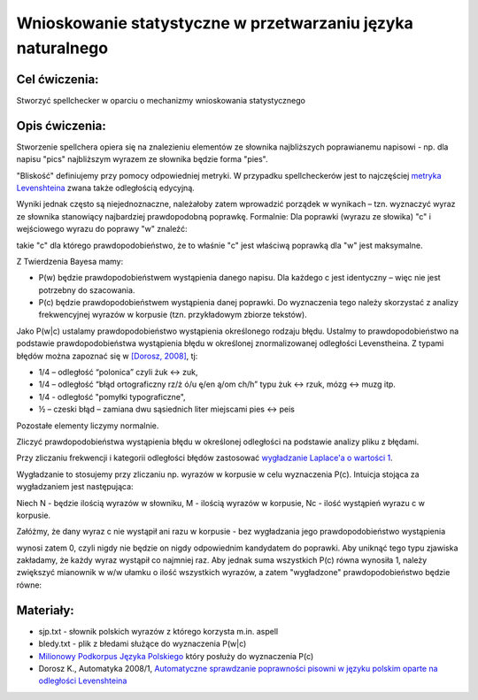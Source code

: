 Wnioskowanie statystyczne w przetwarzaniu języka naturalnego
============================================================

Cel ćwiczenia:
--------------
Stworzyć spellchecker w oparciu o mechanizmy wnioskowania statystycznego

Opis ćwiczenia:
---------------

Stworzenie spellchera opiera się na znalezieniu elementów ze słownika najbliższych poprawianemu napisowi - np. dla napisu "pics" najbliższym wyrazem ze słownika będzie forma "pies". 

"Bliskość" definiujemy przy pomocy odpowiedniej metryki. W przypadku spellcheckerów jest to 
najczęściej `metryka Levenshteina <http://pl.wikipedia.org/wiki/Odleg%C5%82o%C5%9B%C4%87_Levenshteina>`_ zwana także odległością edycyjną.  

Wyniki jednak często są niejednoznaczne, należałoby zatem wprowadzić porządek w wynikach – 
tzn. wyznaczyć wyraz ze słownika stanowiący najbardziej prawdopodobną poprawkę. 
Formalnie: Dla poprawki (wyrazu ze słowika) "c" i wejściowego wyrazu do poprawy "w" znaleźć: 

.. image:: http://latex.codecogs.com/gif.latex?argmax_cP%28c%7Cw%29

takie "c" dla którego prawdopodobieństwo, że to właśnie "c" jest właściwą poprawką dla "w" jest maksymalne. 

Z Twierdzenia Bayesa mamy:

.. image:: http://latex.codecogs.com/gif.latex?argmax_cP%28c%7Cw%29%3Dargmax_c%5Cfrac%7BP%28w%7Cc%29P%28c%29%7D%7BP%28w%29%7D


- P(w) będzie prawdopodobieństwem wystąpienia danego napisu. Dla każdego c jest identyczny – więc nie jest potrzebny do szacowania.

- P(c) będzie prawdopodobieństwem wystąpienia danej poprawki.  Do wyznaczenia tego należy skorzystać z analizy frekwencyjnej wyrazów w korpusie (tzn. przykładowym zbiorze tekstów).

Jako P(w|c) ustalamy prawdopodobieństwo wystąpienia określonego rodzaju błędu. 
Ustalmy to prawdopodobieństwo na podstawie prawdopodobieństwa wystąpienia błędu w określonej znormalizowanej odległości Levenstheina. Z typami błędów
można zapoznać się w `[Dorosz, 2008] <http://journals.bg.agh.edu.pl/AUTOMATYKA/2008-01/Auto03.pdf>`_, tj:

* 1/4 – odległość “polonica” czyli żuk ↔ zuk,
* 1/4 – odległość “błąd ortograficzny rz/ż ó/u ę/en ą/om ch/h” typu żuk ↔ rzuk, mózg ↔ muzg itp. 
* 1/4 - odległość "pomyłki typograficzne",
* ½ – czeski błąd – zamiana dwu sąsiednich liter miejscami pies ↔ peis

Pozostałe elementy liczymy normalnie.

Zliczyć prawdopodobieństwa wystąpienia błędu w określonej odległości na podstawie analizy pliku z błędami.

Przy zliczaniu frekwencji i kategorii odległości błędów zastosować `wygładzanie Laplace'a o wartości 1 <http://en.wikipedia.org/wiki/Additive_smoothing>`_.

Wygładzanie to stosujemy przy zliczaniu np. wyrazów w korpusie w celu wyznaczenia P(c). Intuicja stojąca za 
wygładzaniem jest następująca: 

Niech N - będzie ilością wyrazów w słowniku, M - ilością wyrazów w korpusie, Nc - ilość wystąpień wyrazu c w korpusie.

Załóżmy, że dany wyraz c nie wystąpił ani razu w korpusie - bez wygładzania 
jego prawdopodobieństwo wystąpienia 

.. image:: http://latex.codecogs.com/gif.latex?P%28c%29%3D%5Cfrac%7BN_c%7D%7BM%7D

wynosi zatem 0, czyli nigdy nie będzie on nigdy odpowiednim kandydatem do poprawki. 
Aby uniknąć tego typu
zjawiska zakładamy, że każdy wyraz wystąpił co najmniej raz. 
Aby jednak suma wszystkich P(c) równa wynosiła 1, należy zwiększyć mianownik w w/w ułamku o ilość wszystkich wyrazów, 
a zatem "wygładzone" prawdopodobieństwo będzie równe:

.. image:: http://latex.codecogs.com/gif.latex?P%28c%29%3D%5Cfrac%7BN_c+1%7D%7BM+N%7D




Materiały:
----------
- sjp.txt - słownik polskich wyrazów z którego korzysta m.in. aspell
- bledy.txt - plik z błedami służące do wyznaczenia P(w|c)
- `Milionowy Podkorpus Języka Polskiego <http://nkjp.pl/index.php?page=14&lang=0>`_ który posłuży do wyznaczenia P(c)
- Dorosz K., Automatyka 2008/1, `Automatyczne sprawdzanie poprawności pisowni w języku polskim oparte na odległości Levenshteina <http://journals.bg.agh.edu.pl/AUTOMATYKA/2008-01/Auto03.pdf>`_
